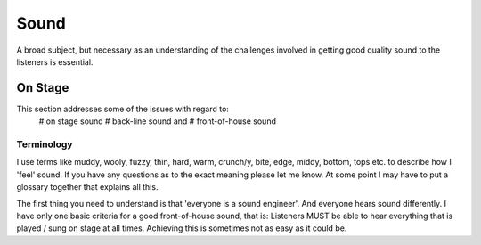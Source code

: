 Sound
*****

A broad subject, but necessary as an understanding of the challenges involved in getting good quality sound to the listeners is essential.

On Stage
########

This section addresses some of the issues with regard to:
	# on stage sound
	# back-line sound and
	# front-of-house sound

Terminology
-----------
	
I use terms like muddy, wooly, fuzzy, thin, hard, warm, crunch/y, bite, edge, middy, bottom, tops etc. to describe how I 'feel' sound. If you have any questions as to the exact meaning please let me know. At some point I may have to put a glossary together that explains all this.

The first thing you need to understand is that 'everyone is a sound engineer'. And everyone hears sound differently. I have only one basic criteria for a good front-of-house sound, that is: Listeners MUST be able to hear everything that is played / sung on stage at all times. Achieving this is sometimes not as easy as it could be.

